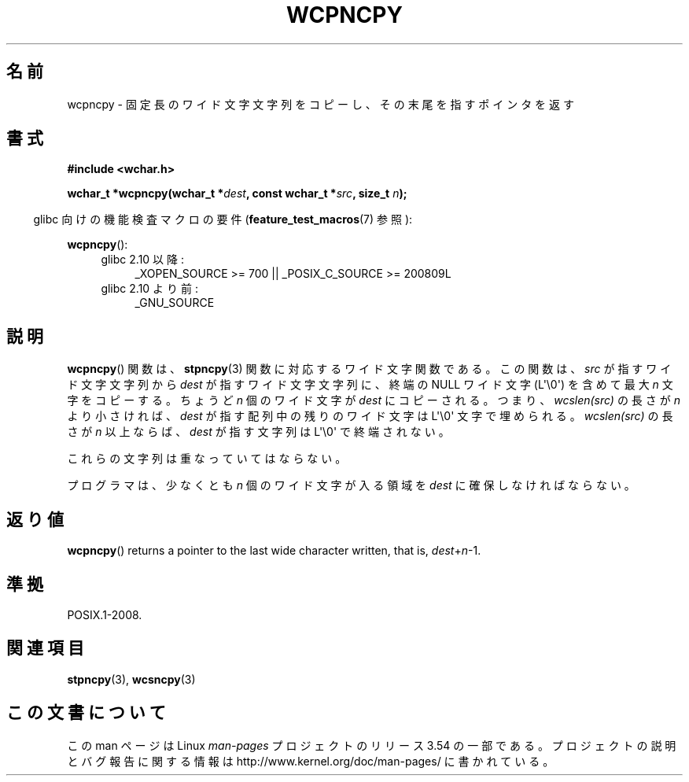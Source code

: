 .\" Copyright (c) Bruno Haible <haible@clisp.cons.org>
.\"
.\" %%%LICENSE_START(GPLv2+_DOC_ONEPARA)
.\" This is free documentation; you can redistribute it and/or
.\" modify it under the terms of the GNU General Public License as
.\" published by the Free Software Foundation; either version 2 of
.\" the License, or (at your option) any later version.
.\" %%%LICENSE_END
.\"
.\" References consulted:
.\"   GNU glibc-2 source code and manual
.\"   Dinkumware C library reference http://www.dinkumware.com/
.\"   OpenGroup's Single UNIX specification http://www.UNIX-systems.org/online.html
.\"
.\"*******************************************************************
.\"
.\" This file was generated with po4a. Translate the source file.
.\"
.\"*******************************************************************
.\"
.\" Translated Wed Oct 27 02:17:42 JST 1999
.\"           by FUJIWARA Teruyoshi <fujiwara@linux.or.jp>
.\"
.TH WCPNCPY 3 2011\-10\-01 GNU "Linux Programmer's Manual"
.SH 名前
wcpncpy \- 固定長のワイド文字文字列をコピーし、その末尾を指すポインタを返す
.SH 書式
.nf
\fB#include <wchar.h>\fP
.sp
\fBwchar_t *wcpncpy(wchar_t *\fP\fIdest\fP\fB, const wchar_t *\fP\fIsrc\fP\fB, size_t \fP\fIn\fP\fB);\fP
.fi
.sp
.in -4n
glibc 向けの機能検査マクロの要件 (\fBfeature_test_macros\fP(7)  参照):
.in
.sp
\fBwcpncpy\fP():
.PD 0
.ad l
.RS 4
.TP  4
glibc 2.10 以降:
_XOPEN_SOURCE\ >=\ 700 || _POSIX_C_SOURCE\ >=\ 200809L
.TP 
glibc 2.10 より前:
_GNU_SOURCE
.RE
.ad
.PD
.SH 説明
\fBwcpncpy\fP()  関数は、 \fBstpncpy\fP(3)  関数に対応するワイド文字関数である。 この関数は、\fIsrc\fP
が指すワイド文字文字列から \fIdest\fP が指す ワイド文字文字列に、終端の NULL ワイド文字 (L\(aq\e0\(aq) を含めて 最大
\fIn\fP 文字をコピーする。 ちょうど \fIn\fP 個のワイド文字が \fIdest\fP にコピーされる。 つまり、\fIwcslen(src)\fP の長さが
\fIn\fP より小さければ、 \fIdest\fP が指す配列中の残りのワイド文字は L\(aq\e0\(aq 文字で埋められる。 \fIwcslen(src)\fP
の長さが \fIn\fP 以上ならば、\fIdest\fP が指す 文字列は L\(aq\e0\(aq で終端されない。
.PP
これらの文字列は重なっていてはならない。
.PP
プログラマは、少なくとも \fIn\fP 個のワイド文字が入る領域を \fIdest\fP に確保しなければならない。
.SH 返り値
\fBwcpncpy\fP()  returns a pointer to the last wide character written, that is,
\fIdest\fP+\fIn\fP\-1.
.SH 準拠
POSIX.1\-2008.
.SH 関連項目
\fBstpncpy\fP(3), \fBwcsncpy\fP(3)
.SH この文書について
この man ページは Linux \fIman\-pages\fP プロジェクトのリリース 3.54 の一部
である。プロジェクトの説明とバグ報告に関する情報は
http://www.kernel.org/doc/man\-pages/ に書かれている。
